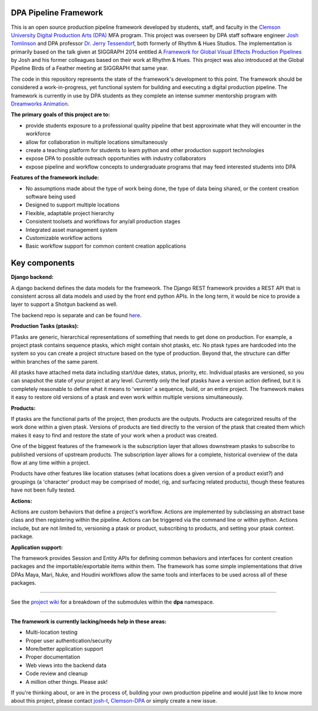 
DPA Pipeline Framework
----------------------

This is an open source production pipeline framework developed by students, staff, and faculty in the `Clemson University Digital Production Arts (DPA) <http://clemson.edu/dpa>`_ MFA program. This project was overseen by DPA staff software engineer `Josh Tomlinson <https://github.com/josh-t>`_ and DPA professor `Dr. Jerry Tessendorf <http://people.clemson.edu/~jtessen/>`_, both formerly of Rhythm & Hues Studios. The implementation is primarily based on the talk given at SIGGRAPH 2014 entitled A `Framework for Global Visual Effects Production Pipelines <https://vimeo.com/116364653>`_ by Josh and his former colleagues based on their work at Rhythm & Hues. This project was also introduced at the Global Pipeline Birds of a Feather meeting at SIGGRAPH that same year. 

The code in this repository represents the state of the framework's development to this point. The framework should be considered a work-in-progress, yet functional system for building and executing a digital production pipeline.  The framework is currently in use by DPA students as they complete an intense summer mentorship program with `Dreamworks Animation <http://www.dreamworksanimation.com>`_.

**The primary goals of this project are to:**

* provide students exposure to a professional quality pipeline that best 
  approximate what they will encounter in the workforce
* allow for collaboration in multiple locations simultaneously
* create a teaching platform for students to learn python and other production
  support technologies
* expose DPA to possible outreach opportunities with industry collaborators
* expose pipeline and workflow concepts to undergraduate programs that may
  feed interested students into DPA

**Features of the framework include:**

* No assumptions made about the type of work being done, the type of data being
  shared, or the content creation software being used
* Designed to support multiple locations
* Flexible, adaptable project hierarchy
* Consistent toolsets and workflows for any/all production stages
* Integrated asset management system
* Customizable workflow actions
* Basic workflow support for common content creation applications

Key components
--------------
**Django backend:**

A django backend defines the data models for the framework. The Django REST framework provides a REST API that is consistent across all data models and used by the front end python APIs.  In the long term, it would be nice to provide a layer to support a Shotgun backend as well. 

The backend repo is separate and can be found `here <https://github.com/Clemson-DPA/dpa-pipe-backend>`_.

**Production Tasks (ptasks):**

PTasks are generic, hierarchical representations of something that needs to get done on production. For example, a project ptask contains sequence ptasks, which might contain shot ptasks, etc. No ptask types are hardcoded into the system so you can create a project structure based on the type of production. Beyond that, the structure can differ within branches of the same parent.

All ptasks have attached meta data including start/due dates, status, priority, etc. Individual ptasks are versioned, so you can snapshot the state of your project at any level. Currently only the leaf ptasks have a version action defined, but it is completely reasonable to define what it means to 'version' a sequence, build, or an entire project. The framework makes it easy to restore old versions of a ptask and even work within multiple versions simultaneously.

**Products:**

If ptasks are the functional parts of the project, then products are the outputs. Products are categorized results of the work done within a given ptask.  Versions of products are tied directly to the version of the ptask that created them which makes it easy to find and restore the state of your work when a product was created.

One of the biggest features of the framework is the subscription layer that allows downstream ptasks to subscribe to published versions of upstream products. The subscription layer allows for a complete, historical overview of the data flow at any time within a project.

Products have other features like location statuses (what locations does a given version of a product exist?) and groupings (a 'character' product may be comprised of model, rig, and surfacing related products), though these features have not been fully tested. 

**Actions:**

Actions are custom behaviors that define a project's workflow. Actions are implemented by subclassing an abstract base class and then registering within the pipeline. Actions can be triggered via the command line or within python.  Actions include, but are not limited to, versioning a ptask or product, subscribing to products, and setting your ptask context.  package.

**Application support:**

The framework provides Session and Entity APIs for defining common behaviors and interfaces for content creation packages and the importable/exportable items within them. The framework has some simple implementations that drive DPAs Maya, Mari, Nuke, and Houdini workflows allow the same tools and interfaces to be used across all of these packages.

----

See the `project wiki <https://github.com/Clemson-DPA/dpa-pipe/wiki/Code-organization>`_ for a breakdown of the submodules within the **dpa** namespace.

----

**The framework is currently lacking/needs help in these areas:**

* Multi-location testing
* Proper user authentication/security
* More/better application support
* Proper documentation
* Web views into the backend data
* Code review and cleanup
* A million other things. Please ask!

If you're thinking about, or are in the process of, building your own production pipeline and would just like to know more about this project, please contact `josh-t <https://github.com/josh-t>`_, `Clemson-DPA <https://github.com/Clemson-DPA>`_ or simply create a new issue. 

